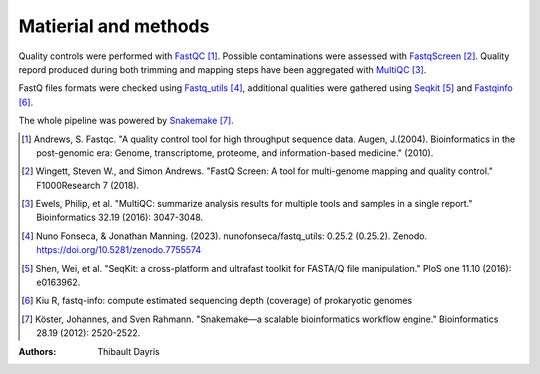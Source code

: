 Matierial and methods
=====================

Quality controls were performed with FastQC_ [#fastqcpaper]_. Possible contaminations
were assessed with FastqScreen_ [#fastqscreenpapaer]_. Quality repord produced during 
both trimming and mapping steps have been aggregated with MultiQC_ [#multiqcpaper]_. 

FastQ files formats were checked using Fastq_utils_ [#fastqutilspaper]_, additional
qualities were gathered using Seqkit_ [#seqkitpaper]_ and Fastqinfo_ [#fastqinfopaper]_.

The whole pipeline was powered by Snakemake_ [#snakemakepaper]_.


.. [#fastqcpaper] Andrews, S. Fastqc. "A quality control tool for high throughput sequence data. Augen, J.(2004). Bioinformatics in the post-genomic era: Genome, transcriptome, proteome, and information-based medicine." (2010).
.. [#fastqscreenpapaer] Wingett, Steven W., and Simon Andrews. "FastQ Screen: A tool for multi-genome mapping and quality control." F1000Research 7 (2018).
.. [#multiqcpaper] Ewels, Philip, et al. "MultiQC: summarize analysis results for multiple tools and samples in a single report." Bioinformatics 32.19 (2016): 3047-3048.
.. [#fastqutilspaper] Nuno Fonseca, & Jonathan Manning. (2023). nunofonseca/fastq_utils: 0.25.2 (0.25.2). Zenodo. https://doi.org/10.5281/zenodo.7755574
.. [#seqkitpaper] Shen, Wei, et al. "SeqKit: a cross-platform and ultrafast toolkit for FASTA/Q file manipulation." PloS one 11.10 (2016): e0163962.
.. [#fastqinfopaper] Kiu R, fastq-info: compute estimated sequencing depth (coverage) of prokaryotic genomes
.. [#snakemakepaper] Köster, Johannes, and Sven Rahmann. "Snakemake—a scalable bioinformatics workflow engine." Bioinformatics 28.19 (2012): 2520-2522.

.. _MultiQC: https://snakemake-wrappers.readthedocs.io/en/v3.12.0/wrappers/multiqc.html
.. _Snakemake: https://snakemake.readthedocs.io
.. _Github: https://github.com/tdayris/fair_fastqc_multiqc
.. _`Snakemake workflow`: https://snakemake.github.io/snakemake-workflow-catalog?usage=tdayris/fair_fastqc_multiqc
.. _FastQC: https://snakemake-wrappers.readthedocs.io/en/v3.12.0/wrappers/fastqc.html
.. _FastqScreen: https://snakemake-wrappers.readthedocs.io/en/v3.12.0/wrappers/fastq_screen.html
.. _Fastq_utils: https://github.com/nunofonseca/fastq_utils
.. _Seqkit: https://bioinf.shenwei.me/seqkit/
.. _Fastqinfo: https://github.com/raymondkiu/fastq-info


:Authors:
    Thibault Dayris


